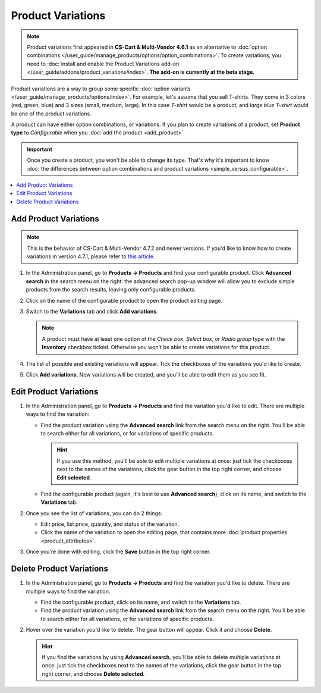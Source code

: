 ******************
Product Variations
******************

.. note::

    Product variations first appeared in **CS-Cart & Multi-Vendor 4.6.1** as an alternative to :doc:`option combinations </user_guide/manage_products/options/option_combinations>`. To create variations, you need to :doc:`install and enable the Product Variations add-on </user_guide/addons/product_variations/index>`. **The add-on is currently at the beta stage.**

Product variations are a way to group some specific :doc:`option variants </user_guide/manage_products/options/index>`. For example, let's assume that you sell T-shirts. They come in 3 colors (red, green, blue) and 3 sizes (small, medium, large). In this case *T-shirt* would be a product, and *large blue T-shirt* would be one of the product variations.

.. image:: img/product_variations.png
    :align: center
    :alt: Product variations appear on the storefront almost the same way as option combinations.

A product can have either option combinations, or variations. If you plan to create variations of a product, set **Product type** to *Configurable* when you :doc:`add the product <add_product>`.

.. important::

    Once you create a product, you won't be able to change its type. That's why it's important to know :doc:`the differences between option combinations and product variations <simple_versus_configurable>`.

.. image:: img/product_type.png
    :align: center
    :alt: The product type is selected during product creation and determines how the options of the product will work.

.. contents::
    :backlinks: none
    :local: 
    :depth: 1

======================
Add Product Variations
======================

.. note::

    This is the behavior of CS-Cart & Multi-Vendor 4.7.2 and newer versions. If you'd like to know how to create variations in version 4.7.1, please refer to `this article <https://docs.cs-cart.com/4.6.x/user_guide/manage_products/products/product_variations.html>`_.

#. In the Administration panel, go to **Products → Products** and find your configurable product. Click **Advanced search** in the search menu on the right: the advanced search pop-up window will allow you to exclude simple products from the search results, leaving only configurable products.

#. Click on the name of the configurable product to open the product editing page.

#. Switch to the **Variations** tab and click **Add variations**.

   .. note::

       A product must have at least one option of the *Check box*, *Select box*, or *Radio group* type with the **Inventory** checkbox ticked. Otherwise you won't be able to create variations for this product.

   .. image:: img/add_variations.png
       :align: center
       :alt: Use the "Add variations" button to create variations.

#. The list of possible and existing variations will appear. Tick the checkboxes of the variations you'd like to create.

   .. image:: img/possible_variations.png
       :align: center
       :alt: Tick the checkboxes of the variations you'd like to add.

#. Click **Add variations**. New variations will be created, and you'll be able to edit them as you see fit.

=======================
Edit Product Variations
=======================

#. In the Administration panel, go to **Products → Products** and find the variation you'd like to edit. There are multiple ways to find the variation:

   * Find the product variation using the **Advanced search** link from the search menu on the right. You'll be able to search either for all variations, or for variations of specific products.

     .. hint::

         If you use this method, you'll be able to edit multiple variations at once: just tick the checkboxes next to the names of the variations, click the gear button in the top right corner, and choose **Edit selected**.

   * Find the configurable product (again, it's best to use **Advanced search**), click on its name, and switch to the **Variations** tab.

   .. image:: img/list_of_variations.png
       :align: center
       :alt: The list of variations allows you to edit some of the variation properties.

#. Once you see the list of variations, you can do 2 things:

   * Edit price, list price, quantity, and status of the variation.

   * Click the name of the variation to open the editing page, that contains more :doc:`product properties <product_attributes>`.

#. Once you're done with editing, click the **Save** button in the top right corner.

   .. image:: img/variation_properties.png
       :align: center
       :alt: A product variation is much like a separate product in the Administration panel.

=========================
Delete Product Variations
=========================

#. In the Administration panel, go to **Products → Products** and find the variation you'd like to delete. There are multiple ways to find the variation:

   * Find the configurable product, click on its name, and switch to the **Variations** tab.

   * Find the product variation using the **Advanced search** link from the search menu on the right. You'll be able to search either for all variations, or for variations of specific products.

#. Hover over the variation you'd like to delete. The gear button will appear. Click it and choose **Delete**.

   .. hint::

       If you find the variations by using **Advanced search**, you'll be able to delete multiple variations at once: just tick the checkboxes next to the names of the variations, click the gear button in the top right corner, and choose **Delete selected**.

   .. image:: img/delete_variation.png
       :align: center
       :alt: You can delete multiple variations at once, but only if you find them via Advanced Search, not on the Variations tab.
